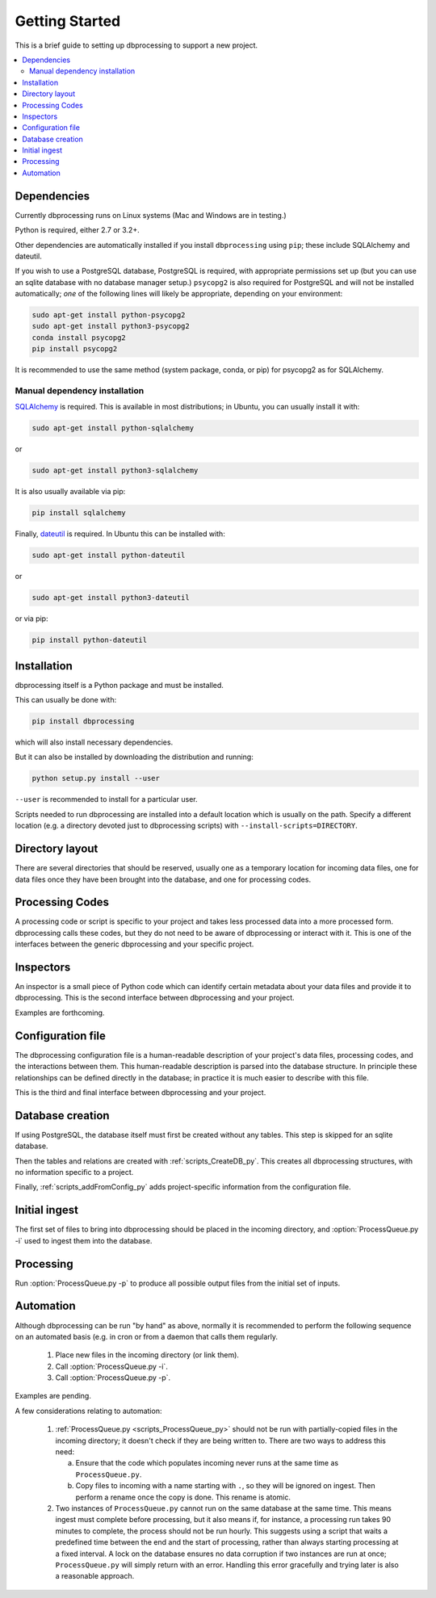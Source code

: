 ***************
Getting Started
***************

This is a brief guide to setting up dbprocessing to support a new project.

.. contents::
   :depth: 2
   :local:

Dependencies
============
Currently dbprocessing runs on Linux systems (Mac and Windows are in testing.)

Python is required, either 2.7 or 3.2+.

Other dependencies are automatically installed if you install
``dbprocessing`` using ``pip``; these include SQLAlchemy and dateutil.

If you wish to use a PostgreSQL database, PostgreSQL is required, with
appropriate permissions set up (but you can use an sqlite database
with no database manager setup.) ``psycopg2`` is also required for
PostgreSQL and will not be installed automatically; *one* of the
following lines will likely be appropriate, depending on your
environment:

.. code-block:: sh

   sudo apt-get install python-psycopg2
   sudo apt-get install python3-psycopg2
   conda install psycopg2
   pip install psycopg2

It is recommended to use the same method (system package, conda, or
pip) for psycopg2 as for SQLAlchemy.

Manual dependency installation
------------------------------

`SQLAlchemy <https://www.sqlalchemy.org/>`_ is required. This is available
in most distributions; in Ubuntu, you can usually install it with:

.. code-block:: sh

   sudo apt-get install python-sqlalchemy

or

.. code-block:: sh

   sudo apt-get install python3-sqlalchemy

It is also usually available via pip:

.. code-block:: sh

   pip install sqlalchemy

Finally, `dateutil <https://dateutil.readthedocs.io/en/stable/>`_ is required. In Ubuntu this can be installed with:

.. code-block:: sh

   sudo apt-get install python-dateutil

or

.. code-block:: sh

   sudo apt-get install python3-dateutil

or via pip:

.. code-block:: sh

   pip install python-dateutil

Installation
============
dbprocessing itself is a Python package and must be installed.

This can usually be done with:

.. code-block:: sh

   pip install dbprocessing

which will also install necessary dependencies.

But it can also be installed by downloading the distribution and running:

.. code-block:: sh

   python setup.py install --user

``--user`` is recommended to install for a particular user.

Scripts needed to run dbprocessing are installed into a default
location which is usually on the path. Specify a different location
(e.g. a directory devoted just to dbprocessing scripts) with
``--install-scripts=DIRECTORY``.


Directory layout
================
There are several directories that should be reserved, usually one as
a temporary location for incoming data files, one for data files once
they have been brought into the database, and one for processing codes.

.. seealso::
   :ref:`concepts_missions`

Processing Codes
================
A processing code or script is specific to your project and takes
less processed data into a more processed form. dbprocessing calls
these codes, but they do not need to be aware of dbprocessing or
interact with it. This is one of the interfaces between the generic
dbprocessing and your specific project.

.. seealso::
   :ref:`concepts_codes`

Inspectors
==========
An inspector is a small piece of Python code which can identify certain
metadata about your data files and provide it to dbprocessing. This is
the second interface between dbprocessing and your project.

Examples are forthcoming.

.. seealso::
   :ref:`concepts_inspectors`

Configuration file
==================
The dbprocessing configuration file is a human-readable description of
your project's data files, processing codes, and the interactions
between them. This human-readable description is parsed into the database
structure. In principle these relationships can be defined directly in
the database; in practice it is much easier to describe with this file.

This is the third and final interface between dbprocessing and your project.

.. seealso::
   :ref:`configurationfiles_addFromConfig`

Database creation
=================
If using PostgreSQL, the database itself must first be created without
any tables. This step is skipped for an sqlite database.

Then the tables and relations are created with :ref:`scripts_CreateDB_py`.
This creates all dbprocessing structures, with no information specific
to a project.

Finally, :ref:`scripts_addFromConfig_py` adds project-specific information
from the configuration file.

Initial ingest
==============
The first set of files to bring into dbprocessing should be placed in
the incoming directory, and :option:`ProcessQueue.py -i` used to ingest
them into the database.

.. seealso::

   :ref:`concepts_ingest`

Processing
==========
Run :option:`ProcessQueue.py -p` to produce all possible output files from
the initial set of inputs.

.. seealso::

   :ref:`concepts_processing`

Automation
==========
Although dbprocessing can be run "by hand" as above, normally it is
recommended to perform the following sequence on an automated basis
(e.g. in cron or from a daemon that calls them regularly.

   1. Place new files in the incoming directory (or link them).
   2. Call :option:`ProcessQueue.py -i`.
   3. Call :option:`ProcessQueue.py -p`.

Examples are pending.

A few considerations relating to automation:

   1. :ref:`ProcessQueue.py <scripts_ProcessQueue_py>` should not be run
      with partially-copied files in the incoming directory; it doesn't
      check if they are being written to. There are two ways to address
      this need:

      a. Ensure that the code which populates incoming never runs at the
	 same time as ``ProcessQueue.py``.
      b. Copy files to incoming with a name starting with ``.``, so they
	 will be ignored on ingest. Then perform a rename once the
	 copy is done. This rename is atomic.

   2. Two instances of ``ProcessQueue.py`` cannot run on the same database
      at the same time. This means ingest must complete before processing,
      but it also means if, for instance, a processing run takes 90 minutes
      to complete, the process should not be run hourly. This suggests using
      a script that waits a predefined time between the end and the start
      of processing, rather than always starting processing at a fixed
      interval. A lock on the database ensures no data corruption if two
      instances are run at once; ``ProcessQueue.py`` will simply return
      with an error. Handling this error gracefully and trying later is also
      a reasonable approach.
